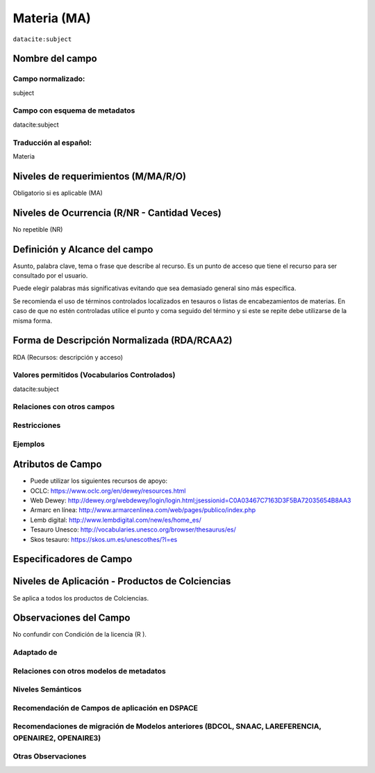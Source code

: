 .. _dci:subject:

Materia (MA)
============

``datacite:subject``

Nombre del campo
----------------

Campo normalizado:
~~~~~~~~~~~~~~~~~~
subject

Campo con esquema de metadatos
~~~~~~~~~~~~~~~~~~~~~~~~~~~~~~
datacite:subject

Traducción al español:
~~~~~~~~~~~~~~~~~~~~~~
Materia

Niveles de requerimientos (M/MA/R/O)
------------------------------------
Obligatorio si es aplicable (MA)

Niveles de Ocurrencia (R/NR - Cantidad Veces)
---------------------------------------------
No repetible (NR)

Definición y Alcance del campo
------------------------------
Asunto, palabra clave, tema o frase que describe al recurso. Es un punto de acceso que tiene el recurso para ser consultado por el usuario.

Puede elegir palabras más significativas evitando que sea demasiado general sino más específica. 

Se recomienda el uso de términos controlados localizados en tesauros o listas de encabezamientos de materias. En caso de que no estén controladas utilice el punto y coma seguido del término y si este se repite debe utilizarse de la misma forma. 

Forma de Descripción Normalizada (RDA/RCAA2)
-----------------------------------------------
RDA (Recursos: descripción y acceso)

Valores permitidos (Vocabularios Controlados)
~~~~~~~~~~~~~~~~~~~~~~~~~~~~~~~~~~~~~~~~~~~~~
datacite:subject

Relaciones con otros campos
~~~~~~~~~~~~~~~~~~~~~~~~~~~

Restricciones
~~~~~~~~~~~~~

Ejemplos
~~~~~~~~

.. code-block:: xml
   :linenos:

   <datacite:subjects>
    <datacite:subject>Geología</datacite:subject>
    <datacite:subject subjectScheme="DDC" schemeURI="http://dewey.info/" valueURI="">
    551 Geología, hidrología
    </datacite:subject>
   </datacite:subjects>

.. _DataCite MetadataKernel: http://schema.datacite.org/meta/kernel-4.1/

Atributos de Campo
------------------
- Puede utilizar los siguientes recursos de apoyo:
- OCLC: https://www.oclc.org/en/dewey/resources.html 
- Web Dewey: http://dewey.org/webdewey/login/login.html;jsessionid=C0A03467C7163D3F5BA72035654B8AA3 
- Armarc en línea: http://www.armarcenlinea.com/web/pages/publico/index.php 
- Lemb digital: http://www.lembdigital.com/new/es/home_es/ 
- Tesauro Unesco: http://vocabularies.unesco.org/browser/thesaurus/es/ 
- Skos tesauro: https://skos.um.es/unescothes/?l=es 

Especificadores de Campo
------------------------

Niveles de Aplicación - Productos de Colciencias
------------------------------------------------
Se aplica a todos los productos de Colciencias.

Observaciones del Campo
-----------------------
No confundir con Condición de la licencia (R ).

Adaptado de
~~~~~~~~~~~

Relaciones con otros modelos de metadatos
~~~~~~~~~~~~~~~~~~~~~~~~~~~~~~~~~~~~~~~~~

Niveles Semánticos
~~~~~~~~~~~~~~~~~~

Recomendación de Campos de aplicación en DSPACE
~~~~~~~~~~~~~~~~~~~~~~~~~~~~~~~~~~~~~~~~~~~~~~~

Recomendaciones de migración de Modelos anteriores (BDCOL, SNAAC, LAREFERENCIA, OPENAIRE2, OPENAIRE3)
~~~~~~~~~~~~~~~~~~~~~~~~~~~~~~~~~~~~~~~~~~~~~~~~~~~~~~~~~~~~~~~~~~~~~~~~~~~~~~~~~~~~~~~~~~~~~~~~~~~~~

Otras Observaciones
~~~~~~~~~~~~~~~~~~~

.. _DataCite MetadataKernel: http://schema.datacite.org/meta/kernel-4.1/
